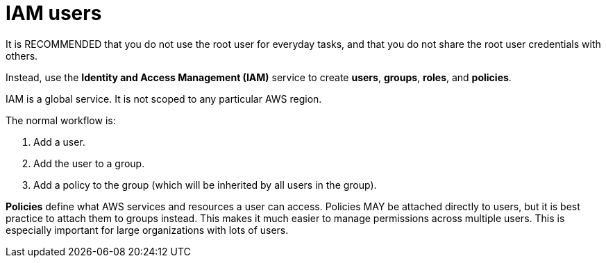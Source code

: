 = IAM users

It is RECOMMENDED that you do not use the root user for everyday tasks, and that you do not share the root user credentials with others.

Instead, use the *Identity and Access Management (IAM)* service to create *users*, *groups*, *roles*, and *policies*.

IAM is a global service. It is not scoped to any particular AWS region.

The normal workflow is:

1. Add a user.
2. Add the user to a group.
3. Add a policy to the group (which will be inherited by all users in the group).

*Policies* define what AWS services and resources a user can access. Policies MAY be attached directly to users, but it is best practice to attach them to groups instead. This makes it much easier to manage permissions across multiple users. This is especially important for large organizations with lots of users.
